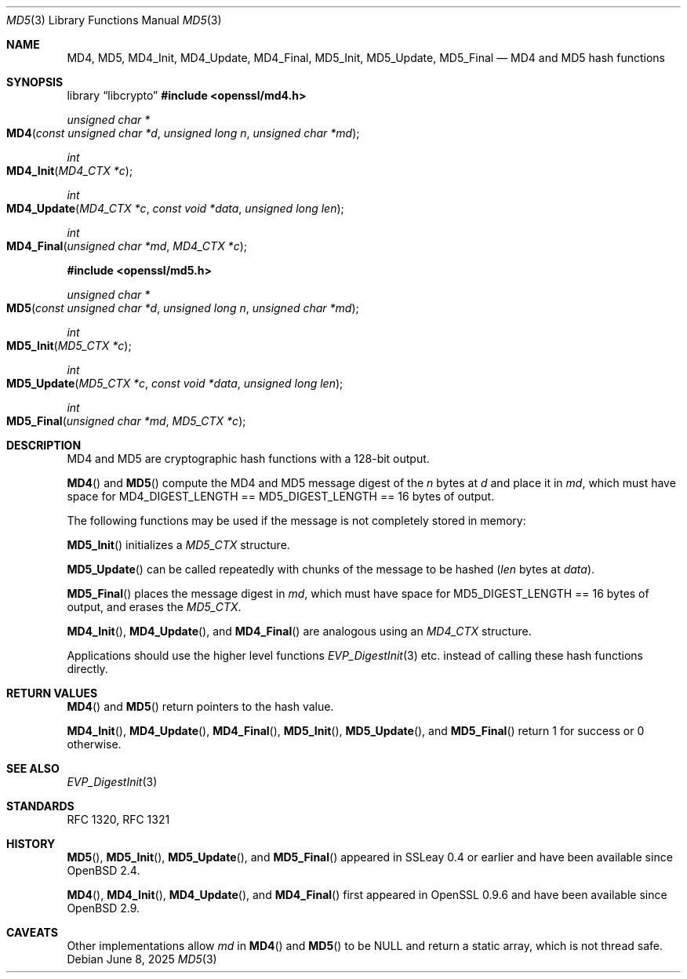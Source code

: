 .\"	$OpenBSD: MD5.3,v 1.10 2025/06/08 22:40:30 schwarze Exp $
.\"	OpenSSL 99d63d46 Oct 26 13:56:48 2016 -0400
.\"
.\" This file was written by Ulf Moeller <ulf@openssl.org> and
.\" Richard Levitte <levitte@openssl.org>.
.\" Copyright (c) 2000, 2006 The OpenSSL Project.  All rights reserved.
.\"
.\" Redistribution and use in source and binary forms, with or without
.\" modification, are permitted provided that the following conditions
.\" are met:
.\"
.\" 1. Redistributions of source code must retain the above copyright
.\"    notice, this list of conditions and the following disclaimer.
.\"
.\" 2. Redistributions in binary form must reproduce the above copyright
.\"    notice, this list of conditions and the following disclaimer in
.\"    the documentation and/or other materials provided with the
.\"    distribution.
.\"
.\" 3. All advertising materials mentioning features or use of this
.\"    software must display the following acknowledgment:
.\"    "This product includes software developed by the OpenSSL Project
.\"    for use in the OpenSSL Toolkit. (http://www.openssl.org/)"
.\"
.\" 4. The names "OpenSSL Toolkit" and "OpenSSL Project" must not be used to
.\"    endorse or promote products derived from this software without
.\"    prior written permission. For written permission, please contact
.\"    openssl-core@openssl.org.
.\"
.\" 5. Products derived from this software may not be called "OpenSSL"
.\"    nor may "OpenSSL" appear in their names without prior written
.\"    permission of the OpenSSL Project.
.\"
.\" 6. Redistributions of any form whatsoever must retain the following
.\"    acknowledgment:
.\"    "This product includes software developed by the OpenSSL Project
.\"    for use in the OpenSSL Toolkit (http://www.openssl.org/)"
.\"
.\" THIS SOFTWARE IS PROVIDED BY THE OpenSSL PROJECT ``AS IS'' AND ANY
.\" EXPRESSED OR IMPLIED WARRANTIES, INCLUDING, BUT NOT LIMITED TO, THE
.\" IMPLIED WARRANTIES OF MERCHANTABILITY AND FITNESS FOR A PARTICULAR
.\" PURPOSE ARE DISCLAIMED.  IN NO EVENT SHALL THE OpenSSL PROJECT OR
.\" ITS CONTRIBUTORS BE LIABLE FOR ANY DIRECT, INDIRECT, INCIDENTAL,
.\" SPECIAL, EXEMPLARY, OR CONSEQUENTIAL DAMAGES (INCLUDING, BUT
.\" NOT LIMITED TO, PROCUREMENT OF SUBSTITUTE GOODS OR SERVICES;
.\" LOSS OF USE, DATA, OR PROFITS; OR BUSINESS INTERRUPTION)
.\" HOWEVER CAUSED AND ON ANY THEORY OF LIABILITY, WHETHER IN CONTRACT,
.\" STRICT LIABILITY, OR TORT (INCLUDING NEGLIGENCE OR OTHERWISE)
.\" ARISING IN ANY WAY OUT OF THE USE OF THIS SOFTWARE, EVEN IF ADVISED
.\" OF THE POSSIBILITY OF SUCH DAMAGE.
.\"
.Dd $Mdocdate: June 8 2025 $
.Dt MD5 3
.Os
.Sh NAME
.Nm MD4 ,
.Nm MD5 ,
.Nm MD4_Init ,
.Nm MD4_Update ,
.Nm MD4_Final ,
.Nm MD5_Init ,
.Nm MD5_Update ,
.Nm MD5_Final
.Nd MD4 and MD5 hash functions
.Sh SYNOPSIS
.Lb libcrypto
.In openssl/md4.h
.Ft unsigned char *
.Fo MD4
.Fa "const unsigned char *d"
.Fa "unsigned long n"
.Fa "unsigned char *md"
.Fc
.Ft int
.Fo MD4_Init
.Fa "MD4_CTX *c"
.Fc
.Ft int
.Fo MD4_Update
.Fa "MD4_CTX *c"
.Fa "const void *data"
.Fa "unsigned long len"
.Fc
.Ft int
.Fo MD4_Final
.Fa "unsigned char *md"
.Fa "MD4_CTX *c"
.Fc
.In openssl/md5.h
.Ft unsigned char *
.Fo MD5
.Fa "const unsigned char *d"
.Fa "unsigned long n"
.Fa "unsigned char *md"
.Fc
.Ft int
.Fo MD5_Init
.Fa "MD5_CTX *c"
.Fc
.Ft int
.Fo MD5_Update
.Fa "MD5_CTX *c"
.Fa "const void *data"
.Fa "unsigned long len"
.Fc
.Ft int
.Fo MD5_Final
.Fa "unsigned char *md"
.Fa "MD5_CTX *c"
.Fc
.Sh DESCRIPTION
MD4 and MD5 are cryptographic hash functions with a 128-bit
output.
.Pp
.Fn MD4
and
.Fn MD5
compute the MD4 and MD5 message digest of the
.Fa n
bytes at
.Fa d
and place it in
.Fa md ,
which must have space for
.Dv MD4_DIGEST_LENGTH No == Dv MD5_DIGEST_LENGTH No == 16
bytes of output.
.Pp
The following functions may be used if the message is not completely
stored in memory:
.Pp
.Fn MD5_Init
initializes a
.Vt MD5_CTX
structure.
.Pp
.Fn MD5_Update
can be called repeatedly with chunks of the message to be hashed
.Pq Fa len No bytes at Fa data .
.Pp
.Fn MD5_Final
places the message digest in
.Fa md ,
which must have space for
.Dv MD5_DIGEST_LENGTH No == 16
bytes of output, and erases the
.Vt MD5_CTX .
.Pp
.Fn MD4_Init ,
.Fn MD4_Update ,
and
.Fn MD4_Final
are analogous using an
.Vt MD4_CTX
structure.
.Pp
Applications should use the higher level functions
.Xr EVP_DigestInit 3
etc. instead of calling these hash functions directly.
.Sh RETURN VALUES
.Fn MD4
and
.Fn MD5
return pointers to the hash value.
.Pp
.Fn MD4_Init ,
.Fn MD4_Update ,
.Fn MD4_Final ,
.Fn MD5_Init ,
.Fn MD5_Update ,
and
.Fn MD5_Final
return 1 for success or 0 otherwise.
.Sh SEE ALSO
.Xr EVP_DigestInit 3
.Sh STANDARDS
RFC 1320, RFC 1321
.Sh HISTORY
.Fn MD5 ,
.Fn MD5_Init ,
.Fn MD5_Update ,
and
.Fn MD5_Final
appeared in SSLeay 0.4 or earlier and have been available since
.Ox 2.4 .
.Pp
.Fn MD4 ,
.Fn MD4_Init ,
.Fn MD4_Update ,
and
.Fn MD4_Final
first appeared in OpenSSL 0.9.6 and have been available since
.Ox 2.9 .
.Sh CAVEATS
Other implementations allow
.Fa md
in
.Fn MD4
and
.Fn MD5
to be
.Dv NULL
and return a static array, which is not thread safe.

